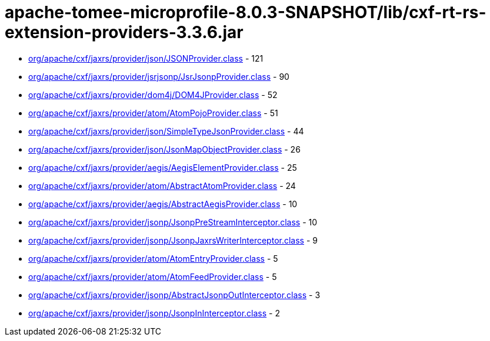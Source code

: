 = apache-tomee-microprofile-8.0.3-SNAPSHOT/lib/cxf-rt-rs-extension-providers-3.3.6.jar

 - link:org/apache/cxf/jaxrs/provider/json/JSONProvider.adoc[org/apache/cxf/jaxrs/provider/json/JSONProvider.class] - 121
 - link:org/apache/cxf/jaxrs/provider/jsrjsonp/JsrJsonpProvider.adoc[org/apache/cxf/jaxrs/provider/jsrjsonp/JsrJsonpProvider.class] - 90
 - link:org/apache/cxf/jaxrs/provider/dom4j/DOM4JProvider.adoc[org/apache/cxf/jaxrs/provider/dom4j/DOM4JProvider.class] - 52
 - link:org/apache/cxf/jaxrs/provider/atom/AtomPojoProvider.adoc[org/apache/cxf/jaxrs/provider/atom/AtomPojoProvider.class] - 51
 - link:org/apache/cxf/jaxrs/provider/json/SimpleTypeJsonProvider.adoc[org/apache/cxf/jaxrs/provider/json/SimpleTypeJsonProvider.class] - 44
 - link:org/apache/cxf/jaxrs/provider/json/JsonMapObjectProvider.adoc[org/apache/cxf/jaxrs/provider/json/JsonMapObjectProvider.class] - 26
 - link:org/apache/cxf/jaxrs/provider/aegis/AegisElementProvider.adoc[org/apache/cxf/jaxrs/provider/aegis/AegisElementProvider.class] - 25
 - link:org/apache/cxf/jaxrs/provider/atom/AbstractAtomProvider.adoc[org/apache/cxf/jaxrs/provider/atom/AbstractAtomProvider.class] - 24
 - link:org/apache/cxf/jaxrs/provider/aegis/AbstractAegisProvider.adoc[org/apache/cxf/jaxrs/provider/aegis/AbstractAegisProvider.class] - 10
 - link:org/apache/cxf/jaxrs/provider/jsonp/JsonpPreStreamInterceptor.adoc[org/apache/cxf/jaxrs/provider/jsonp/JsonpPreStreamInterceptor.class] - 10
 - link:org/apache/cxf/jaxrs/provider/jsonp/JsonpJaxrsWriterInterceptor.adoc[org/apache/cxf/jaxrs/provider/jsonp/JsonpJaxrsWriterInterceptor.class] - 9
 - link:org/apache/cxf/jaxrs/provider/atom/AtomEntryProvider.adoc[org/apache/cxf/jaxrs/provider/atom/AtomEntryProvider.class] - 5
 - link:org/apache/cxf/jaxrs/provider/atom/AtomFeedProvider.adoc[org/apache/cxf/jaxrs/provider/atom/AtomFeedProvider.class] - 5
 - link:org/apache/cxf/jaxrs/provider/jsonp/AbstractJsonpOutInterceptor.adoc[org/apache/cxf/jaxrs/provider/jsonp/AbstractJsonpOutInterceptor.class] - 3
 - link:org/apache/cxf/jaxrs/provider/jsonp/JsonpInInterceptor.adoc[org/apache/cxf/jaxrs/provider/jsonp/JsonpInInterceptor.class] - 2

